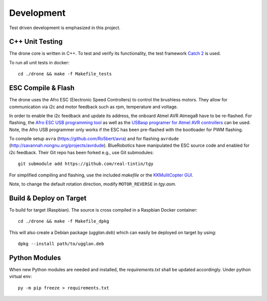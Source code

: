 Development
*****************
Test driven development is emphasized in this project.

C++ Unit Testing
=================
The drone core is written in C++. To test and verify its functionality,
the test framework `Catch 2 <https://github.com/catchorg/Catch2>`_ is used.

To run all unit tests in docker::

    cd ./drone && make -f Makefile_tests

ESC Compile & Flash
=====================
The drone uses the Afro ESC (Electronic Speed Controllers) to control the
brushless motors. They allow for communication via i2c and motor feedback such
as rpm, temperature and voltage.

In order to enable the i2c feedback and update its address, the onboard Atmel AVR
Atmega8 have to be re-flashed. For flashing, the `Afro ESC USB programming tool <https://hobbyking.com/en_us/afro-esc-usb-programming-tool.html>`_
as well as the `USBasp programer for Atmel AVR controllers <https://www.fischl.de/usbasp/>`_
can be used. Note, the Afro USB programmer only works if the ESC has been pre-flashed
with the bootloader for PWM flashing.

To compile setup ``avra`` (https://github.com/Ro5bert/avra) and for flashing
``avrdude`` (http://savannah.nongnu.org/projects/avrdude). BlueRobotics have
manipulated the ESC source code and enabled for i2c feedback. Their Git repo has
been forked e.g., use Git submodules::

    git submodule add https://github.com/real-tintin/tgy

For simplified compiling and flashing, use the included `makefile` or the
`KKMulitCopter GUI <https://lazyzero.de/en/modellbau/kkmulticopterflashtool>`_.

Note, to change the default rotation direction, modify ``MOTOR_REVERSE`` in *tgy.asm*.

Build & Deploy on Target
=========================
To build for target (Raspbian). The source is cross compiled in a Raspbian Docker container::

    cd ./drone && make -f Makefile_dpkg

This will also create a Debian package (*ugglan.deb*) which can easily be deployed on target
by using::

    dpkg --install path/to/ugglan.deb

Python Modules
===============
When new Python modules are needed and installed, the *requirements.txt* shall be
updated accordingly. Under python virtual env::

    py -m pip freeze > requirements.txt